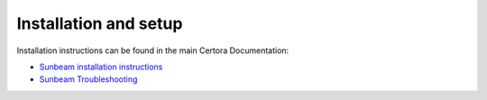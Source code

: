 Installation and setup
----------------------
Installation instructions can be found in the main Certora Documentation:

* `Sunbeam installation instructions`_
* `Sunbeam Troubleshooting`_


.. Links
   =====

.. _Sunbeam installation instructions:
   https://docs.certora.com/en/latest/docs/sunbeam/installation.html

.. _Sunbeam Troubleshooting:
   https://docs.certora.com/en/latest/docs/sunbeam/troubleshooting.html
